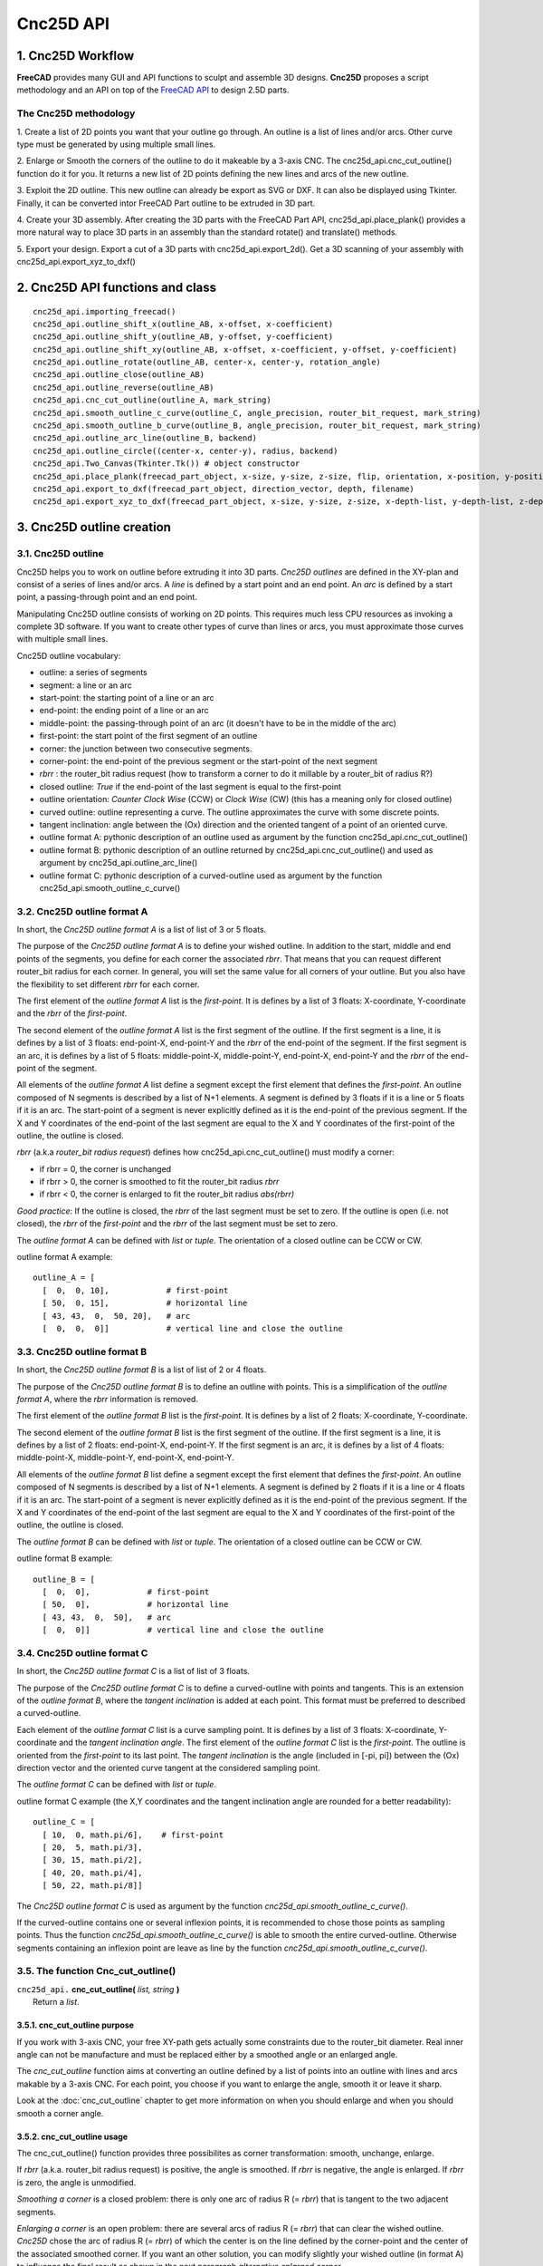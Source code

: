 ==========
Cnc25D API
==========

1. Cnc25D Workflow
==================

**FreeCAD** provides many GUI and API functions to sculpt and assemble 3D designs. **Cnc25D** proposes a script methodology and an API on top of the `FreeCAD API`_ to design 2.5D parts.

.. _`FreeCAD API` : http://free-cad.sourceforge.net/api/index.html

.. image:: images/cnc25d_design_workflow.png

The Cnc25D methodology
----------------------

1. Create a list of 2D points you want that your outline go through.
An outline is a list of lines and/or arcs. Other curve type must be generated by using multiple small lines.

2. Enlarge or Smooth the corners of the outline to do it makeable by a 3-axis CNC.
The cnc25d_api.cnc_cut_outline() function do it for you.
It returns a new list of 2D points defining the new lines and arcs of the new outline.

3. Exploit the 2D outline.
This new outline can already be export as SVG or DXF.
It can also be displayed using Tkinter.
Finally, it can be converted intor FreeCAD Part outline to be extruded in 3D part.

4. Create your 3D assembly.
After creating the 3D parts with the FreeCAD Part API, cnc25d_api.place_plank() provides a more natural way to place 3D parts in an assembly than the standard rotate() and translate() methods.

5. Export your design.
Export a cut of a 3D parts with cnc25d_api.export_2d().
Get a 3D scanning of your assembly with cnc25d_api.export_xyz_to_dxf()

2. Cnc25D API functions and class
=================================

::

  cnc25d_api.importing_freecad()
  cnc25d_api.outline_shift_x(outline_AB, x-offset, x-coefficient)
  cnc25d_api.outline_shift_y(outline_AB, y-offset, y-coefficient)
  cnc25d_api.outline_shift_xy(outline_AB, x-offset, x-coefficient, y-offset, y-coefficient)
  cnc25d_api.outline_rotate(outline_AB, center-x, center-y, rotation_angle)
  cnc25d_api.outline_close(outline_AB)
  cnc25d_api.outline_reverse(outline_AB)
  cnc25d_api.cnc_cut_outline(outline_A, mark_string)
  cnc25d_api.smooth_outline_c_curve(outline_C, angle_precision, router_bit_request, mark_string)
  cnc25d_api.smooth_outline_b_curve(outline_B, angle_precision, router_bit_request, mark_string)
  cnc25d_api.outline_arc_line(outline_B, backend)
  cnc25d_api.outline_circle((center-x, center-y), radius, backend)
  cnc25d_api.Two_Canvas(Tkinter.Tk()) # object constructor
  cnc25d_api.place_plank(freecad_part_object, x-size, y-size, z-size, flip, orientation, x-position, y-position, z-position)
  cnc25d_api.export_to_dxf(freecad_part_object, direction_vector, depth, filename)
  cnc25d_api.export_xyz_to_dxf(freecad_part_object, x-size, y-size, z-size, x-depth-list, y-depth-list, z-depth-list, filename)


3. Cnc25D outline creation
==========================

3.1. Cnc25D outline
-------------------

Cnc25D helps you to work on outline before extruding it into 3D parts. *Cnc25D outlines* are defined in the XY-plan and consist of a series of lines and/or arcs. A *line* is defined by a start point and an end point. An *arc* is defined by a start point, a passing-through point and an end point.

.. image:: images/outline_example.png

Manipulating Cnc25D outline consists of working on 2D points. This requires much less CPU resources as invoking a complete 3D software. If you want to create other types of curve than lines or arcs, you must approximate those curves with multiple small lines.

Cnc25D outline vocabulary:

- outline: a series of segments
- segment: a line or an arc
- start-point: the starting point of a line or an arc
- end-point: the ending point of a line or an arc
- middle-point: the passing-through point of an arc (it doesn't have to be in the middle of the arc)
- first-point: the start point of the first segment of an outline
- corner: the junction between two consecutive segments.
- corner-point: the end-point of the previous segment or the start-point of the next segment
- *rbrr* : the router_bit radius request (how to transform a corner to do it millable by a router_bit of radius R?)
- closed outline: *True* if the end-point of the last segment is equal to the first-point
- outline orientation: *Counter Clock Wise* (CCW) or *Clock Wise* (CW) (this has a meaning only for closed outline)
- curved outline: outline representing a curve. The outline approximates the curve with some discrete points.
- tangent inclination: angle between the (Ox) direction and the oriented tangent of a point of an oriented curve.
- outline format A: pythonic description of an outline used as argument by the function cnc25d_api.cnc_cut_outline()
- outline format B: pythonic description of an outline returned by cnc25d_api.cnc_cut_outline() and used as argument by cnc25d_api.outline_arc_line()
- outline format C: pythonic description of a curved-outline used as argument by the function cnc25d_api.smooth_outline_c_curve()

.. image:: images/closed_outline.png

3.2. Cnc25D outline format A
----------------------------

In short, the *Cnc25D outline format A* is a list of list of 3 or 5 floats.

The purpose of the *Cnc25D outline format A* is to define your wished outline. In addition to the start, middle and end points of the segments, you define for each corner the associated *rbrr*. That means that you can request different router_bit radius for each corner. In general, you will set the same value for all corners of your outline. But you also have the flexibility to set different *rbrr* for each corner.

The first element of the *outline format A* list is the *first-point*. It is defines by a list of 3 floats: X-coordinate, Y-coordinate and the *rbrr* of the *first-point*.

The second element of the *outline format A* list is the first segment of the outline. If the first segment is a line, it is defines by a list of 3 floats: end-point-X, end-point-Y and the *rbrr* of the end-point of the segment. If the first segment is an arc, it is defines by a list of 5 floats: middle-point-X, middle-point-Y, end-point-X, end-point-Y and the *rbrr* of the end-point of the segment.

All elements of the *outline format A* list define a segment except the first element that defines the *first-point*. An outline composed of N segments is described by a list of N+1 elements. A segment is defined by 3 floats if it is a line or 5 floats if it is an arc. The start-point of a segment is never explicitly defined as it is the end-point of the previous segment. If the X and Y coordinates of the end-point of the last segment are equal to the X and Y coordinates of the first-point of the outline, the outline is closed.

*rbrr* (a.k.a *router_bit radius request*) defines how cnc25d_api.cnc_cut_outline() must modify a corner:

- if rbrr = 0, the corner is unchanged
- if rbrr > 0, the corner is smoothed to fit the router_bit radius *rbrr*
- if rbrr < 0, the corner is enlarged to fit the router_bit radius *abs(rbrr)*

*Good practice*: If the outline is closed, the *rbrr* of the last segment must be set to zero. If the outline is open (i.e. not closed), the *rbrr* of the *first-point* and the *rbrr* of the last segment must be set to zero.

The *outline format A* can be defined with *list* or *tuple*. The orientation of a closed outline can be CCW or CW.

outline format A example::

  outline_A = [
    [  0,  0, 10],            # first-point
    [ 50,  0, 15],            # horizontal line
    [ 43, 43,  0,  50, 20],   # arc
    [  0,  0,  0]]            # vertical line and close the outline

.. image:: images/outline_format_A_example.png

3.3. Cnc25D outline format B
----------------------------

In short, the *Cnc25D outline format B* is a list of list of 2 or 4 floats.

The purpose of the *Cnc25D outline format B* is to define an outline with points. This is a simplification of the *outline format A*, where the *rbrr* information is removed.

The first element of the *outline format B* list is the *first-point*. It is defines by a list of 2 floats: X-coordinate, Y-coordinate.

The second element of the *outline format B* list is the first segment of the outline. If the first segment is a line, it is defines by a list of 2 floats: end-point-X, end-point-Y. If the first segment is an arc, it is defines by a list of 4 floats: middle-point-X, middle-point-Y, end-point-X, end-point-Y.

All elements of the *outline format B* list define a segment except the first element that defines the *first-point*. An outline composed of N segments is described by a list of N+1 elements. A segment is defined by 2 floats if it is a line or 4 floats if it is an arc. The start-point of a segment is never explicitly defined as it is the end-point of the previous segment. If the X and Y coordinates of the end-point of the last segment are equal to the X and Y coordinates of the first-point of the outline, the outline is closed.

The *outline format B* can be defined with *list* or *tuple*. The orientation of a closed outline can be CCW or CW.

outline format B example::

  outline_B = [
    [  0,  0],            # first-point
    [ 50,  0],            # horizontal line
    [ 43, 43,  0,  50],   # arc
    [  0,  0]]            # vertical line and close the outline

.. image:: images/outline_format_B_example.png

3.4. Cnc25D outline format C
----------------------------

In short, the *Cnc25D outline format C* is a list of list of 3 floats.

The purpose of the *Cnc25D outline format C* is to define a curved-outline with points and tangents. This is an extension of the *outline format B*, where the *tangent inclination* is added at each point. This format must be preferred to described a curved-outline.

Each element of the *outline format C* list is a curve sampling point. It is defines by a list of 3 floats: X-coordinate, Y-coordinate and the *tangent inclination angle*. The first element of the *outline format C* list is the *first-point*. The outline is oriented from the *first-point* to its last point. The *tangent inclination* is the angle (included in [-pi, pi]) between the (Ox) direction vector and the oriented curve tangent at the considered sampling point.

The *outline format C* can be defined with *list* or *tuple*.

outline format C example (the X,Y coordinates and the tangent inclination angle are rounded for a better readability)::

  outline_C = [
    [ 10,  0, math.pi/6],    # first-point
    [ 20,  5, math.pi/3],           
    [ 30, 15, math.pi/2],
    [ 40, 20, math.pi/4],
    [ 50, 22, math.pi/8]]

.. image:: images/outline_format_C_example.png

The *Cnc25D outline format C* is used as argument by the function *cnc25d_api.smooth_outline_c_curve()*.

If the curved-outline contains one or several inflexion points, it is recommended to chose those points as sampling points. Thus the function *cnc25d_api.smooth_outline_c_curve()* is able to smooth the entire curved-outline. Otherwise segments containing an inflexion point are leave as line by the function *cnc25d_api.smooth_outline_c_curve()*.

3.5. The function Cnc_cut_outline()
-----------------------------------


| ``cnc25d_api.`` **cnc_cut_outline(** *list, string* **)**
|   Return a *list*.

3.5.1. cnc_cut_outline purpose
^^^^^^^^^^^^^^^^^^^^^^^^^^^^^^
If you work with 3-axis CNC, your free XY-path gets actually some constraints due to the router_bit diameter. Real inner angle can not be manufacture and must be replaced either by a smoothed angle or an enlarged angle.

.. image:: images/inner_angle_for_3_axis_cnc.png

The *cnc_cut_outline* function aims at converting an outline defined by a list of points into an outline with lines and arcs makable by a 3-axis CNC. For each point, you choose if you want to enlarge the angle, smooth it or leave it sharp.

Look at the :doc:`cnc_cut_outline` chapter to get more information on when you should enlarge and when you should smooth a corner angle.

3.5.2. cnc_cut_outline usage
^^^^^^^^^^^^^^^^^^^^^^^^^^^^

The cnc_cut_outline() function provides three possibilites as corner transformation: smooth, unchange, enlarge.

.. image:: images/cnc_cut_outline_transformations.png

If *rbrr* (a.k.a. router_bit radius request) is positive, the angle is smoothed. If *rbrr* is negative, the angle is enlarged. If *rbrr* is zero, the angle is unmodified.

*Smoothing a corner* is a closed problem: there is only one arc of radius R (= *rbrr*) that is tangent to the two adjacent segments.

.. image:: images/smoothing_line_line_corner.png
.. image:: images/smoothing_line_arc_corner.png
.. image:: images/smoothing_arc_arc_corner.png

*Enlarging a corner* is an open problem: there are several arcs of radius R (= *rbrr*) that can clear the wished outline. *Cnc25D* chose the arc of radius R (= *rbrr*) of which the center is on the line defined by the corner-point and the center of the associated smoothed corner. If you want an other solution, you can modify slightly your wished outline (in format A) to influence the final result as shown in the next paragraph *alternative enlarged corner*.

.. image:: images/enlarging_line_line_corner.png
.. image:: images/enlarging_line_arc_corner.png
.. image:: images/enlarging_arc_arc_corner.png

Notice that the interior of an closed outline is not influencing the process of smoothing or enlarging a corner. Only the local geometry (namely the two adjacent segments) influence this process.

The *cnc_cut_outline()* function needs as argument an outline of *format A* and returns an outline of *format B*. The *format B outline* can easily be converted into a FreeCAD Part Object, that can be after some conversions be extruded::

  my_outline_A = [
    [  0.0 ,  0.0,  0.0],   # this corner will be leaved sharp
    [ 20.0 ,  0.0,  5.0],   # this corner will be smoothed
    [  0.0 , 20.0, -5.0]]   # this corner will be enlarged
  my_outline_B = (cnc25d_api.cnc_cut_outline(my_outline_A, "demo_my_outline_A")
  my_part_face = Part.Face(Part.Wire(cnc25d_api.outline_arc_line(my_outline_B, 'freecad').Edges))
  my_part_solid = my_part_face.extrude(Base.Vector(0,0,20))

Look at the script *cnc25d_api_example.py* that you can generate with the executable *cnc25d_example_generator.py* for a more complete example.

If the requested *router_bit radius* is too large, the corner transformation may not be applied because of geometrical constraints. You get a *warning* or *error* message containing *string* set as argument. A good practice is to set *string* to the function name that calls *cnc_cut_outline()*. So you can find out which outline is not compatible with the requested *router_bit radius* in case of error. Below an example of warning message due to a too large *router_bit radius*. Thanks to the *string*, we know that the outline issue is located in the *plank_z_side* function::

  WARN301: Warning, corner plank_z_side.1 can not be smoothed or enlarged because edges are too short! 

3.5.3. Alternative enlarged corner
^^^^^^^^^^^^^^^^^^^^^^^^^^^^^^^^^^

As the problematic of enlarging a corner doesn't have a unique solution, you may want an other *enlarging corner* than the default one proposed by *cnc_cut_outline()*. For example, you may want to enlarge a corner without milling one of the adjacent segment. By changing the input outline, you can achieve it:

.. image:: images/alternative_enlarged_corner.png

For comparison, the default result would be:

.. image:: images/default_enlarged_corner.png


3.6. The function smooth_outline_c_curve()
------------------------------------------


| ``cnc25d_api.`` **smooth_outline_c_curve(** *list, float, float, string* **)**
|   Return a *list*.

It reads a *format C outline* and returns a *format B outline* with the following characteristics:

- the outline is made out of arcs
- the outline goes through the sampling points
- the outline tangent at the sampling points has the requested direction (a.k.a. tangent inclination)
- the outline tangent is continuous

With an input *format C outline* of (N+1) points (i.e. N segement), the function *smooth_outline_c_curve()* returns a *format B outline* of 2*N arcs. If a segment contains an inflexion point, the arcs are replace by a line. If input points are aligned or almost aligned, arcs are also replaces by lines.

If the input curve contains *inflexion* points, choose these points as sampling points. This way, the function *smooth_outline_c_curve()* can returns an approximated outline containing only arcs. In this case, the outline tangent is continuous along the full path.

To approximate a mathematical or free-hand curve, it is better to use arcs than lines because with arcs you can keep the property of continuous tangent. Most of the 3-axis CNC can handle arcs at the motor driving level. So this function helps you to integrate your curve into a high quality workflow.

*float* **ai_precision**: defines the minimal angle to consider that points are not aligned and arcs must be created. Typical value: pi/1000.

*flaot* **ai_router_bit_request**: defines the minimal *radius of curvature* of the returned outline. If a computed arc has a radius smaller than *ai_router_bit_request*, a warning message is printed without changing the returned outline. Set *ai_router_bit_request* to your *router_bit radius*. If you get warnings, create a more regular curve or choose a smaller router_bit.

*string* **ai_error_msg_id**: this string is added in the error message and helps you to track bugs.

.. image:: images/approximating_curve.png

For more details on the implementation of *smooth_outline_c_curve()*, read the chapter :doc:`smooth_outline_curve`

3.7. The function smooth_outline_b_curve()
------------------------------------------


| ``cnc25d_api.`` **smooth_outline_b_curve(** *list, float, float, string* **)**
|   Return a *list*.

It reads a *format B outline* and returns a *format B outline* with the same characteristics as *smooth_outline_c_curve()*.

The function *smooth_outline_b_curve()* guests the curve tangent at each sampling point according to the previous and following sampling points and then computes the approximated outline with arcs using *smooth_outline_c_curve()*. The result is poorer than using *smooth_outline_c_curve()* because the curve tangents are approximated. Use this function only when you can not get the tangent inclinations at the sampling points.

3.8. Other outline help functions
---------------------------------

*Cnc25D outline format A* and *B* reduce the description of an outline to the 2D coordinates of points. That's a drastic reduction of the amount of Data and still keeping the description accurate. But for complex outlines, a large list of point coordinates might become unreadable. It is preferable, to split a large list into comprehensive smaller sub-paths and then concatenate them. Often patterns will be used several times for an outline with some slight modifications like position (of course), scale, mirror or rotation. This is the purpose of the *outline help functions*.

The *outline help functions* accept as argument the *Cnc25D outline format A* and the *Cnc25D outline format B* and return the outline with the same format::

  cnc25d_api.outline_shift_x(outline_AB, x-offset, x-coefficient)
  cnc25d_api.outline_shift_y(outline_AB, y-offset, y-coefficient)
  cnc25d_api.outline_shift_xy(outline_AB, x-offset, x-coefficient, y-offset, y-coefficient)
  cnc25d_api.outline_rotate(outline_AB, center-x, center-y, rotation_angle)
  cnc25d_api.outline_close(outline_AB)
  cnc25d_api.outline_reverse(outline_AB)

3.8.1. outline_shift
^^^^^^^^^^^^^^^^^^^^

| ``cnc25d_api.`` **outline_shift_x(** *list, x-offset, x-factor* **)**
| ``cnc25d_api.`` **outline_shift_y(** *list, y-offset, y-factor* **)**
| ``cnc25d_api.`` **outline_shift_xy(** *list, x-offset, x-factor, y-offset, y-factor* **)**
|   Return a list that defines a sub-sequence of outline.

The definition an outline can be quiet long and tedious. It might be useful to split a long list of points into several small sequences and concatenate them into one big list using the *.append()* and *.extend()* methods. Often it happens that sub-sequence patterns appear several times in one outline either shifted or mirrored. The functions *outline_shift_x*, *outline_shift_y* and outline_shift_xy can be use to help the reuse of outline sub sequences. Let's look at the following example.

.. image:: images/outline_with_repeated_sub_sequences.png

If we want to define this outline brutally, we must create a list of 28 points. But we can also define first the blue and the green sub-sequences, which are each 3 points and create the complete outline out of them::

  # We follow the points in the counter clock wise (CCW)
  green_sequence = [
    [ 10,  0, 0],
    [ 20, 10, 0],
    [ 20,  0, 0]]
  blue_sequence = [
    [  0, 25, 0],
    [ 10, 25, 0],
    [  0, 20, 0]]
  width = 100
  height = 80
  my_outline = []
  my_outline.append([0, 0, 0])
  my_outline.extend(blue_sequence)
  my_outline.extend(outline_shift_x(blue_sequence, width, -1))
  my_outline.append([width, 0, 0])
  my_outline.extend(outline_shift_x(green_sequence, width, -1))
  my_outline.extend(outline_shift_xy(green_sequence, width, -1, height, -1))
  my_outline.append([width, height, 0])
  my_outline.extend(outline_shift_xy(blue_sequence, width, -1, height, -1))
  my_outline.extend(outline_shift_y(blue_sequence, height, -1))
  my_outline.append([0, height, 0])
  my_outline.extend(outline_shift_y(green_sequence, height, -1))
  my_outline.extend(green_sequence)

This code is easier to maintain.

3.8.2. outline_rotate
^^^^^^^^^^^^^^^^^^^^^

::

  cnc25d_api.outline_rotate(outline_AB, center-x, center-y, rotation_angle)
  return outline_AB

It applies a rotation of center (x,y) and angle *rotation_angle* to each points of the input outline.

3.8.3. outline_close
^^^^^^^^^^^^^^^^^^^^

::

  cnc25d_api.outline_close(outline_AB)
  return outline_AB

If the input outline is open, it closes it with a straight line (from the end-point of the last segment to the first-point).

3.8.4. outline_reverse
^^^^^^^^^^^^^^^^^^^^^^

::

  cnc25d_api.outline_reverse(outline_AB)
  return outline_AB

It reverses the order of the segments. If the outline is closed, that reverses its orientation (from CCW to CW or opposite). Notice that the *.reverse()* python method would not return a valid outline (format A or B) because of the *first-point* and the *middle-point* of arcs.

4. Cnc25D outline utilization
=============================

After getting a *Cnc25D format B outline* from the cnc_cut_outline() function, you probably want to use this outline in CAD_ tools. The function *cnc25d_api.outline_arc_line()* lets you transform the *Cnc25D format B outline* into one of this four formats: *freecad*, *svgwrite*, *dxfwrite*, *tkinter*.

.. _CAD : https://en.wikipedia.org/wiki/Comparison_of_CAD_editors_for_AEC

::

  cnc25d_api.outline_arc_line(outline_B, backend)
  cnc25d_api.outline_circle((center-x, center-y), radius, backend)

  with backend=['freecad', 'svgwrite', 'dxfwrite', 'tkinter']


4.1. freecad
------------

*outline_arc_line(outline_B, 'freecad')* returns *FreeCAD Part.Shape* object that can be used easily in the classic *FreeCAD* workflow::

  my_part_shape = cnc25d_api.outline_arc_line(my_outline_B, 'freecad')
  my_part_face = Part.Face(Part.Wire(my_part_shape.Edges))
  my_part_solid = my_part_face.extrude(Base.Vector(0,0,20))

Notice that *FreeCAD* conserve the *arc* geometrical entity during its complete workflow. So after extruding the outline, slicing the part and then projecting it again in a DXF file, you still get the *arcs* you have designed in your original outline.

The combination *outline_arc_line(cnc_cut_outline(), 'freecad')* is often used. So the *Cnc25D API* proposes this combination with the function *cnc25d_api.cnc_cut_outline_fc()*.

With this methodolgy you can create and extrude any outline made out of lines and arcs. But creating a *circle* outline is not directly possible. You need to create two consecutive arcs, which is not very convenient. If you want to create a circle (to extrude it into a cylinder), you can use the function *cnc25d_api.outline_circle((center-x, center-y), radius, 'freecad')*.

4.2. svgwrite
-------------

A *Cnc25D format B outline* is a 2D vectorial shape that can be transposed in a SVG_ file. *SVG file* is one of the usual input format for the 3-axis CNC tool chain. This snippet let you dump the *Cnc25D format B outline* in a *SVG* file::

  import svgwrite
  my_outline_B = [ .. ]
  object_svg = svgwrite.Drawing(filename = "my_ouline.svg")
  svg_outline = cnc25d_api.outline_arc_line(my_outline_B, 'svgwrite')
  for one_line_or_arc in svg_outline:
    object_svg.add(one_line_or_arc)
  #one_svg_circle = cnc25d_api.outline_circle((100,100), 40, 'svgwrite') # create a circle
  #object_svg.add(one_svg_circle)
  object_svg.save()

*Cnc25D* relies on the *Python package* svgwrite_ from **mozman**. Use Inkscape_ to review the generated *SVG* file.

.. _svgwrite : http://pythonhosted.org/svgwrite/
.. _Inkscape : http://inkscape.org/

**Warning:** The SVG_ format supports the *arc* graphical object but the Python package svgwrite_ has not implemented yet the *arc* constructor. So *Cnc25D* transform each *arc* of the outline into a series of small segments. This might be an issue for certain *CNC tool chain* or for some designs.

4.3. dxfwrite
-------------

A *Cnc25D format B outline* is a 2D vectorial shape that can be transposed in a DXF_ file::

  import dxfwrite
  my_outline_B = [ .. ]
  object_dxf = DXFEngine.drawing("my_outline.dxf")
  #object_dxf.add_layer("my_dxf_layer")
  dxf_outline = cnc25d_api.outline_arc_line(my_outline_B, 'dxfwrite')
  for one_line_or_arc in dxf_outline:
    object_dxf.add(one_line_or_arc)
  #one_dxf_circle = cnc25d_api.outline_circle((100,100), 40, 'dxfwrite') # create a circle
  #object_dxf.add(one_dxf_circle)
  object_dxf.save()

*Cnc25D* relies on the *Python package* dxfwrite_ from **mozman**. Use LibreCAD_ to review the generated *DXF* file.

.. _dxfwrite : http://pythonhosted.org/svgwrite/
.. _LibreCAD : http://librecad.org

**Warning:** Like previously, the DXF_ format supports the *arc* graphical object but the Python package dxfwrite_ has not implemented yet the *arc* constructor. So *Cnc25D* transform each *arc* of the outline into a series of small segments. This might be an issue for certain *CNC tool chain* or for some designs.

4.4. tkinter
------------

During the early phase of the design, you just need to view the outline (that still might be under-construction) without using the powerful *FreeCAD* or dumping files. This is the purpose of the *Tkinter GUI*. Check the design example *cnc25d_api_example.py* generated by the binary *cnc25d_example_generator.py* or check the file *cnc25d/tests/cnc25d_api_macro.py* to see how to implement this small *graphic user interface*.

5. Working with FreeCAD
=======================

5.1. import FreeCAD
-------------------

| ``cnc25d_api.`` **importing_freecad()**
|   Modify the global variable *sys.path*.

FreeCAD comes with Python modules. But these FreeCAD modules are not installed in one of the standard directories. You will find the Python FreeCAD modules in a directory such as */usr/lib/freecad/lib*. To use FreeCAD from a Python script, you need either to set the PYTHONPATH system environment variable or to extend the sys.path Python variable.

Because you need to import FreeCAD at each beginning of scripts, this task as been implemented in the module *cnc25d_api.py* that is installed in a standard location. So, after installing Cnc25D, to use the FreeCAD modules, you only need to add those lines at the beginning of your Python script::
  
  from cnc25d import cnc25d_api
  cnc25d_api.importing_freecad()

The function *importing_freecad()* looks for the FreeCAD modules using a location list. If the function *importing_freecad()* doesn't manage to find FreeCAD on your system, you may need to edit the module *importing_freecad.py* and add the path to the FreeCAD modules to the *FREECADPATH* list.

5.2. place_plank()
------------------

| ``cnc25d_api.`` **place_plank(** *FreeCAD.Part.Object, x-size, y-size, z-size, flip, orientation, x-position, y-position, z-posistion* **)**
|   Return a *FreeCAD.Part.Object*

FreeCAD provides the usual *rotate* and *translate* methods to place an object in a construction-assembly. Even if those methods are mathematically straight forward, they might require many *tries and errors* to find out the correct rotation to apply to an object to place it correctly in an assembly. The *place_plank()* function provides an alternative to the *rotate* method when you want to place a object in a cuboid assembly.

To help positioning object we have the following conventions:

- The largest size of an object defines the *main axis* of the object.
- The second largest size of an object defines the *second axis* of the object.
- During the object construction, we choose the X axis as *main axis* and the Y axis as *second axis*.

A cuboid assembly is a construction where most of the objects have their *main axis* parallel to the X, Y or Z-axis.
To place an object, construed with the above conventions, in a cuboid assembly, you can define the rotation of the object with two natural parameters:

- the orientation of the *main and second axis*. There are just six possibilities: 'xy', 'xz', 'yx', 'yz', 'zx' and 'zy'. For example, 'yx' means that the *main axis* of the object is parallel to the Y-axis of the reference frame and the *second axis* of the object is parallel to the X-axis.
- the flip of the object. After defining the orientation of the *main axis* and *second axis*, there are still four possibilities called *flip*: 'identity', 'x-flip', 'y-flip' and 'z-flip'.

The *place_plank()* function uses this approach to place a object in an cuboid assembly. To realize flip and orientation, the *place_plank()* function needs to know the sizes along X, Y and Z of the object. Those sizes are virtual and you can play with them for your convenience.

.. image:: images/object_definition_and_flip.png

A physical object can be defined in several ways respecting our *main and second axis* conventions. The choice of the definition influences the behavior of the *flip*. Knowing that, choose the most convenient definitions for your design.

Look at the :doc:`place_plank` chapter to get more explaination on rotation, orientation and flip transformations.

5.3. Drawing export
-------------------

**FreeCAD** provides very efficient methods for 3D export such as *.exportBrep()*, *.exportStep()* or *.exportStl()*. It also provides full customizable 2D export methods such as *.slice()* and *projectToDXF()*. **Cnc25D** provides simple functions that covers the most standard usage of the 2D export.

5.3.1. Cut export as DXF
^^^^^^^^^^^^^^^^^^^^^^^^

| ``export_2d.`` **export_to_dxf(** *FreeCAD.Part.Object, FreeCAD.Base.Vector, depth, path* **)**
|   Write the DXF_ file *path*.

The *export_to_dxf()* function performs two successive operations:

- It cuts a slice of the *FreeCAD.Part.Object* according to the direction *FreeCAD.Base.Vector* and the *depth*.
- It writes the DXF_ file *path* containing the projection of the slice.

If you are designing a 2.5D part, this function is useful to get the DXF_ file that will be used by the CNC workflow.

Usage example::

  export_2d.export_to_dxf(my_part_solid, Base.Vector(0,0,1), 1.0, "my_part.dxf")

5.3.2. Cut export as SVG
^^^^^^^^^^^^^^^^^^^^^^^^

| ``export_2d.`` **export_to_svg(** *FreeCAD.Part.Object, FreeCAD.Base.Vector, depth, path* **)**
|   Write the SVG_ file *path*.

The *export_to_svg()* function performs the same operations as *export_to_dxf()* except it write a SVG_ file.


Usage example::

  export_2d.export_to_svg(my_part_solid, Base.Vector(0,0,1), 1.0, "my_part.svg")

**Warning:** The function *export_to_svg()* only works when it is used in a script run from the FreeCAD GUI. This is because of a current limitation of the FreeCAD library function *Drawing.projectToSVG()*.

5.3.3. XYZ scanning
^^^^^^^^^^^^^^^^^^^

| ``export_2d.`` **export_xyz_to_dxf(** *FreeCAD.Part.Object, x-size, y-size, z-size, x-list, y-list, z-list, path* **)**
|   Write the DXF_ file *path*.

The *export_xyz_to_dxf()* function cuts in many slices the *FreeCAD.Part.Object* according to the three directions of the reference frame axis X, Y and Z. The depth of the slices are provided by the three argument lists *x-list*, *y-list* and *z-list*. All the slices are placed in the plan XY and are written in the DXF_ file *path*.

The result looks like a medical scan. This is a more comfortable and readable document than the CAD tradition 3 views projections. This helps to show up weaknesses of designs if you choose good slices.

.. image:: images/export_xyz_to_dxf.png

Usage example::

  xy_slice_list = [ 0.1+20*i for i in range(12) ]
  xz_slice_list = [ 0.1+20*i for i in range(9) ]
  yz_slice_list = [ 0.1+20*i for i in range(9) ]
  export_2d.export_xyz_to_dxf(my_assembly, 180.0, 180.0, 240.0, xy_slice_list, xz_slice_list, yz_slice_list, "my_assembly.dxf")


.. _DXF : http://en.wikipedia.org/wiki/AutoCAD_DXF
.. _SVG : http://www.w3.org/Graphics/SVG/



